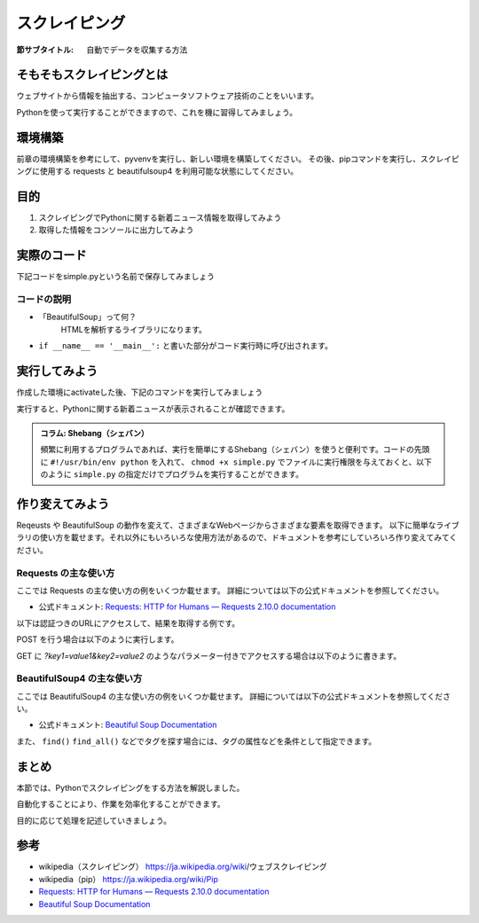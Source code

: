 ==================================
スクレイピング
==================================

:節サブタイトル: 自動でデータを収集する方法

そもそもスクレイピングとは
==========================
ウェブサイトから情報を抽出する、コンピュータソフトウェア技術のことをいいます。

Pythonを使って実行することができますので、これを機に習得してみましょう。


環境構築
=====================

前章の環境構築を参考にして、pyvenvを実行し、新しい環境を構築してください。
その後、pipコマンドを実行し、スクレイピングに使用する requests と beautifulsoup4 を利用可能な状態にしてください。

.. code-block:: sh
   :caption: スクレイピング用の環境を構築

   $ mkdir scraping
   $ cd scraping
   $ pyvenv env
   $ source env/bin/activate
   (env) $ pip install requests
   (env) $ pip install beautifulsoup4

目的
=====================
#. スクレイピングでPythonに関する新着ニュース情報を取得してみよう
#. 取得した情報をコンソールに出力してみよう


実際のコード
=====================

下記コードをsimple.pyという名前で保存してみましょう

.. code-block:: python
   :caption: simple.py

   import requests
   from bs4 import BeautifulSoup

   def main():
       url = 'https://www.python.org/news/'
       res = requests.get(url)
       soup = BeautifulSoup(res.content, 'html.parser')
       records = soup.select('h2.news')
       iter_records = iter(records)

       for record in iter_records:
           print(record.text)

   if __name__ == '__main__':
       main()


コードの説明
------------
* 「BeautifulSoup」って何？
    HTMLを解析するライブラリになります。

.. code-block:: python
   :caption: BeautifulSoup利用例

   >>> from bs4 import BeautifulSoup
   >>> soup = BeautifulSoup('<div><h1 id="test">TEST</h1></div>', 'html')
   >>> soup.select_one('div h1#test').text
   >>>'TEST'

* ``if __name__ == '__main__':`` と書いた部分がコード実行時に呼び出されます。

実行してみよう
==============
作成した環境にactivateした後、下記のコマンドを実行してみましょう

.. code-block:: sh
   :caption: simple.py 実行例

   (env) $ python simple.py
   The first release candidate for Python 3.4
   Python 3.3.4 released
   EuroPython Call for Proposals
   Python 3.3.4 release candidate has been released
   Python 3.4.0 beta 3 has been released
   Python 3.4.0 beta 2 has been released
   (以下省略)

実行すると、Pythonに関する新着ニュースが表示されることが確認できます。

.. admonition:: コラム: Shebang（シェバン）

   頻繁に利用するプログラムであれば、実行を簡単にするShebang（シェバン）を使うと便利です。コードの先頭に ``#!/usr/bin/env python`` を入れて、 ``chmod +x simple.py`` でファイルに実行権限を与えておくと、以下のように ``simple.py`` の指定だけでプログラムを実行することができます。

.. code-block:: sh
   :caption: simple.py 実行例(Shebangを使った場合)

   (env) $ ./simple.py
   (以下省略)

作り変えてみよう
================
Reqeusts や BeautifulSoup の動作を変えて、さまざまなWebページからさまざまな要素を取得できます。
以下に簡単なライブラリの使い方を載せます。それ以外にもいろいろな使用方法があるので、ドキュメントを参考にしていろいろ作り変えてみてください。

Requests の主な使い方
---------------------
ここでは Requests の主な使い方の例をいくつか載せます。
詳細については以下の公式ドキュメントを参照してください。

- 公式ドキュメント: `Requests: HTTP for Humans — Requests 2.10.0 documentation <http://docs.python-requests.org/en/master/>`_

以下は認証つきのURLにアクセスして、結果を取得する例です。

.. code-block:: pycon
   :caption: requests の使用例

   >>> import requests
   >>> r = requests.get('https://api.github.com/user', auth=('user', 'pass'))
   >>> r.status_code
   200
   >>> r.headers['content-type']
   'application/json; charset=utf8'
   >>> r.encoding
   'utf-8'
   >>> r.text
   u'{"type":"User"...'
   >>> r.json()
   {u'private_gists': 419, u'total_private_repos': 77, ...}

POST を行う場合は以下のように実行します。

.. code-block:: pycon
   :caption: requests で POST する例

   >>> data = {'key': 'value'} # POST するパラメーター
   >>> r = requests.post('http://httpbin.org/post', data=data)

GET に `?key1=value1&key2=value2` のようなパラメーター付きでアクセスする場合は以下のように書きます。

.. code-block:: pycon
   :caption: requests でパラメーター付で GET する例

   >>> payload = {'key1': 'value1', 'key2': 'value2'}
   >>> r = requests.get('http://httpbin.org/get', params=payload)
   print(r.url)
   http://httpbin.org/get?key2=value2&key1=value1
   >>> payload = {'key1': 'value1', 'key2': ['value2', 'value3']}
   >>> r = requests.get('http://httpbin.org/get', params=payload)
   >>> print(r.url)
   http://httpbin.org/get?key1=value1&key2=value2&key2=value3

BeautifulSoup4 の主な使い方
---------------------------
ここでは BeautifulSoup4 の主な使い方の例をいくつか載せます。
詳細については以下の公式ドキュメントを参照してください。

- 公式ドキュメント: `Beautiful Soup Documentation <https://www.crummy.com/software/BeautifulSoup/bs4/doc/>`_

.. code-block:: pycon
   :caption: BeautifulSoup4 の使用例

   >>> import requests
   >>> from bs4 import BeautifulSoup
   >>> r = requests.get('https://www.python.org/news/')
   >>> soup = BeautifulSoup(r.content, 'html.parser') # 取得したHTMLを解析
   >>> soup.title # titleタグの情報を取得
   <title>Python News | Python.org</title>
   >>> soup.title.name
   'title'
   >>> soup.title.string # titleタグの文字列を取得
   'Python News | Python.org'
   >>> soup.a
   <a href="#content" title="Skip to content">Skip to content</a>
   >>> len(soup.find_all('a')) # 全ての a タグを取得しt len() で件数を取得
   164

        url = 'https://www.python.org/news/'
        res = requests.get(url)
        soup = BeautifulSoup(res.content, 'html.parser')


また、 ``find()`` ``find_all()`` などでタグを探す場合には、タグの属性などを条件として指定できます。

.. code-block:: pycon
   :caption: find/find_all の使用例

   >>> len(soup.find_all('h1')) # 指定したタグを検索
   3
   >>> len(soup.find_all(['h1', 'h2', 'h3'])) # 複数のタグのいずれかにマッチ
   24
   >>> len(soup.find_all('div', {'class': 'pubdate'})) # <div class="pubdate"> にマッチ
   21

まとめ
==========
本節では、Pythonでスクレイピングをする方法を解説しました。

自動化することにより、作業を効率化することができます。

目的に応じて処理を記述していきましょう。


参考
==========
- wikipedia（スクレイピング） https://ja.wikipedia.org/wiki/ウェブスクレイピング
- wikipedia（pip） https://ja.wikipedia.org/wiki/Pip
- `Requests: HTTP for Humans — Requests 2.10.0 documentation <http://docs.python-requests.org/en/master/>`_
- `Beautiful Soup Documentation <https://www.crummy.com/software/BeautifulSoup/bs4/doc/>`_
